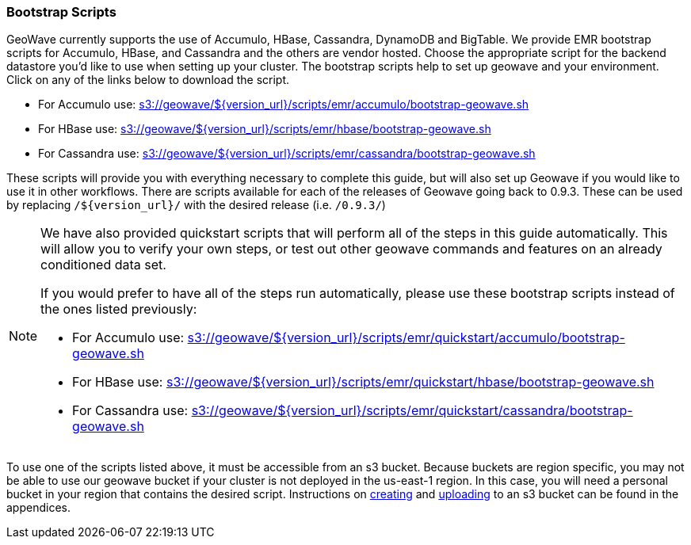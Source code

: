 [[quickstart-guide-intro]]
<<<

:linkattrs:

=== Bootstrap Scripts

[[quickstart-guide-intro]]
GeoWave currently supports the use of Accumulo, HBase, Cassandra, DynamoDB and BigTable.  We provide EMR bootstrap scripts for Accumulo, HBase, and Cassandra and the others are vendor hosted. 
Choose the appropriate script for the backend datastore you'd like to use when setting up your cluster. The bootstrap scripts help to set up geowave and your environment. Click on any of the links below to download the script.

- For Accumulo use: link:http://s3.amazonaws.com/geowave/${version_url}/scripts/emr/accumulo/bootstrap-geowave.sh[s3://geowave/${version_url}/scripts/emr/accumulo/bootstrap-geowave.sh]
- For HBase use: link:http://s3.amazonaws.com/geowave/${version_url}/scripts/emr/hbase/bootstrap-geowave.sh[s3://geowave/${version_url}/scripts/emr/hbase/bootstrap-geowave.sh]
- For Cassandra use: link:http://s3.amazonaws.com/geowave/${version_url}/scripts/emr/cassandra/bootstrap-geowave.sh[s3://geowave/${version_url}/scripts/emr/cassandra/bootstrap-geowave.sh]

These scripts will provide you with everything necessary to complete this guide, but will also set up Geowave if you would like to use it in other workflows. There are scripts available for each of the releases of Geowave going back to 0.9.3. These can be used by replacing ``/${version_url}/`` with the desired release (i.e. ``/0.9.3/``) 

[NOTE]
====
We have also provided quickstart scripts that will perform all of the steps in this guide automatically. This will allow you to verify your own steps, or test out other geowave commands and features on an already conditioned data set.

If you would prefer to have all of the steps run automatically, please use these bootstrap scripts instead of the 
ones listed previously:

- For Accumulo use: link:http://s3.amazonaws.com/geowave/${version_url}/scripts/emr/quickstart/accumulo/bootstrap-geowave.sh[s3://geowave/${version_url}/scripts/emr/quickstart/accumulo/bootstrap-geowave.sh]
- For HBase use: link:http://s3.amazonaws.com/geowave/${version_url}/scripts/emr/quickstart/hbase/bootstrap-geowave.sh[s3://geowave/${version_url}/scripts/emr/quickstart/hbase/bootstrap-geowave.sh]
- For Cassandra use: link:http://s3.amazonaws.com/geowave/${version_url}/scripts/emr/quickstart/cassandra/bootstrap-geowave.sh[s3://geowave/${version_url}/scripts/emr/quickstart/cassandra/bootstrap-geowave.sh]
====

To use one of the scripts listed above, it must be accessible from an s3 bucket. Because buckets are region specific, you may not be able to use our geowave bucket if your cluster is not deployed in the us-east-1 region. In this case, you will need a personal bucket in your region that contains the desired script. Instructions on <<110-appendices.adoc#create-aws-s3-bucket, creating>> and <<110-appendices.adoc#upload-to-aws-s3-bucket, uploading>> to an s3 bucket can be found in the appendices.

